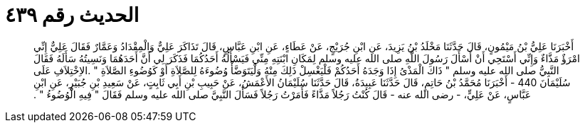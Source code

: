 
= الحديث رقم ٤٣٩

[quote.hadith]
أَخْبَرَنَا عَلِيُّ بْنُ مَيْمُونٍ، قَالَ حَدَّثَنَا مَخْلَدُ بْنُ يَزِيدَ، عَنِ ابْنِ جُرَيْجٍ، عَنْ عَطَاءٍ، عَنِ ابْنِ عَبَّاسٍ، قَالَ تَذَاكَرَ عَلِيٌّ وَالْمِقْدَادُ وَعَمَّارٌ فَقَالَ عَلِيٌّ إِنِّي امْرَؤٌ مَذَّاءٌ وَإِنِّي أَسْتَحِي أَنْ أَسْأَلَ رَسُولَ اللَّهِ صلى الله عليه وسلم لِمَكَانِ ابْنَتِهِ مِنِّي فَيَسْأَلُهُ أَحَدُكُمَا فَذَكَرَ لِي أَنَّ أَحَدَهُمَا وَنَسِيتُهُ سَأَلَهُ فَقَالَ النَّبِيُّ صلى الله عليه وسلم ‏"‏ ذَاكَ الْمَذْىُ إِذَا وَجَدَهُ أَحَدُكُمْ فَلْيَغْسِلْ ذَلِكَ مِنْهُ وَلْيَتَوَضَّأْ وُضُوءَهُ لِلصَّلاَةِ أَوْ كَوُضُوءِ الصَّلاَةِ ‏"‏ ‏.‏الاِخْتِلاَفِ عَلَى سُلَيْمَانَ 440 - أَخْبَرَنَا مُحَمَّدُ بْنُ حَاتِمٍ، قَالَ حَدَّثَنَا عَبِيدَةُ، قَالَ حَدَّثَنَا سُلَيْمَانُ الأَعْمَشُ، عَنْ حَبِيبِ بْنِ أَبِي ثَابِتٍ، عَنْ سَعِيدِ بْنِ جُبَيْرٍ، عَنِ ابْنِ عَبَّاسٍ، عَنْ عَلِيٍّ، - رضى الله عنه - قَالَ كُنْتُ رَجُلاً مَذَّاءً فَأَمَرْتُ رَجُلاً فَسَأَلَ النَّبِيَّ صلى الله عليه وسلم فَقَالَ ‏"‏ فِيهِ الْوُضُوءُ ‏"‏ ‏.‏